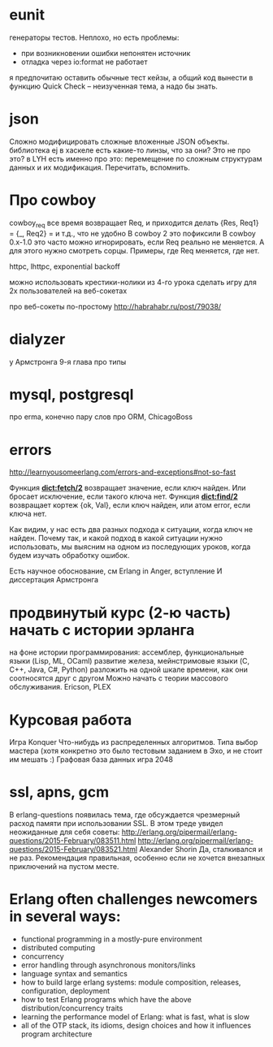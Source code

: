 * eunit
генераторы тестов. Неплохо, но есть проблемы:
- при возникновении ошибки непонятен источник
- отладка через io:format не работает
я предпочитаю оставить обычные тест кейзы, а общий код вынести в функцию
Quick Check -- неизученная тема, а надо бы знать.

* json
Сложно модифицировать сложные вложенные JSON объекты.
библиотека ej
в хаскеле есть какие-то линзы, что за они? Это не про это?
в LYH есть именно про это: перемещение по сложным структурам данных и их модификация. Перечитать, вспомнить.

* Про cowboy
cowboy_req все время возвращает Req, и приходится делать
{Res, Req1} =
{_, Req2} =
и т.д., что не удобно
В cowboy 2 это пофиксили
В cowboy 0.x-1.0 это часто можно игнорировать, если Req реально не меняется.
А для этого нужно смотреть сорцы.
Примеры, где Req меняется, где нет.

httpc, lhttpc, exponential backoff

можно использовать крестики-нолики из 4-го урока
сделать игру для 2х пользователей на веб-сокетах

про веб-сокеты по-простому
http://habrahabr.ru/post/79038/

* dialyzer
у Армстронга 9-я глава про типы

* mysql, postgresql
про erma, конечно
пару слов про ORM, ChicagoBoss

* errors
http://learnyousomeerlang.com/errors-and-exceptions#not-so-fast

Функция **dict:fetch/2** возвращает значение, если ключ найден. Или бросает
исключение, если такого ключа нет.  Функция **dict:find/2** возвращает
кортеж {ok, Val}, если ключ найден, или атом error, если ключа нет.

Как видим, у нас есть два разных подхода к ситуации, когда ключ не
найден.  Почему так, и какой подход в какой ситуации нужно
использовать, мы выясним на одном из последующих уроков, когда будем
изучать обработку ошибок.

Есть научное обоснование, см Erlang in Anger, вступление
И диссертация Армстронга

* продвинутый курс (2-ю часть) начать с истории эрланга
  на фоне истории программирования:
  ассемблер, функциональные языки (Lisp, ML, OCaml)
  развитие железа, мейнстримовые языки (C, C++, Java, C#, Python)
  разложить на одной шкале времени, как они соотносятся друг с другом
  Можно начать с теории массового обслуживания.
  Ericson, PLEX

* Курсовая работа
  Игра Konquer
  Что-нибудь из распределенных алгоритмов. Типа выбор мастера (хотя конкретно это было тестовым заданием в Эхо, и не стоит им мешать :)
  Графовая база данных
  игра 2048

* ssl, apns, gcm
В erlang-questions появилась тема, где обсуждается чрезмерный расход памяти при использовании SSL.
В этом треде увидел неожиданные для себя советы:
http://erlang.org/pipermail/erlang-questions/2015-February/083511.html
http://erlang.org/pipermail/erlang-questions/2015-February/083521.html
Alexander Shorin
Да, сталкивался и не раз. Рекомендация правильная, особенно если не
хочется внезапных приключений на пустом месте.


* Erlang often challenges newcomers in several ways:
- functional programming in a mostly-pure environment
- distributed computing
- concurrency
- error handling through asynchronous monitors/links
- language syntax and semantics
- how to build large erlang systems: module composition, releases, configuration, deployment
- how to test Erlang programs which have the above distribution/concurrency traits
- learning the performance model of Erlang: what is fast, what is slow
- all of the OTP stack, its idioms, design choices and how it influences program architecture
